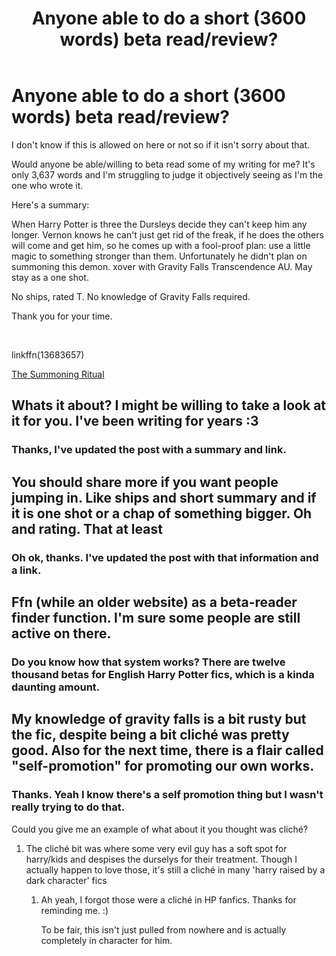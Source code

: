 #+TITLE: Anyone able to do a short (3600 words) beta read/review?

* Anyone able to do a short (3600 words) beta read/review?
:PROPERTIES:
:Author: MachaiArcanum
:Score: 6
:DateUnix: 1598676830.0
:DateShort: 2020-Aug-29
:FlairText: Request
:END:
I don't know if this is allowed on here or not so if it isn't sorry about that.

Would anyone be able/willing to beta read some of my writing for me? It's only 3,637 words and I'm struggling to judge it objectively seeing as I'm the one who wrote it.

Here's a summary:

When Harry Potter is three the Dursleys decide they can't keep him any longer. Vernon knows he can't just get rid of the freak, if he does the others will come and get him, so he comes up with a fool-proof plan: use a little magic to something stronger than them. Unfortunately he didn't plan on summoning this demon. xover with Gravity Falls Transcendence AU. May stay as a one shot.

No ships, rated T. No knowledge of Gravity Falls required.

Thank you for your time.

​

linkffn(13683657)

[[https://www.fanfiction.net/s/13683657/1/The-Summoning-Ritual][The Summoning Ritual]]


** Whats it about? I might be willing to take a look at it for you. I've been writing for years :3
:PROPERTIES:
:Author: yeetbeanie
:Score: 2
:DateUnix: 1598681462.0
:DateShort: 2020-Aug-29
:END:

*** Thanks, I've updated the post with a summary and link.
:PROPERTIES:
:Author: MachaiArcanum
:Score: 1
:DateUnix: 1598683868.0
:DateShort: 2020-Aug-29
:END:


** You should share more if you want people jumping in. Like ships and short summary and if it is one shot or a chap of something bigger. Oh and rating. That at least
:PROPERTIES:
:Author: Jon_Riptide
:Score: 2
:DateUnix: 1598681962.0
:DateShort: 2020-Aug-29
:END:

*** Oh ok, thanks. I've updated the post with that information and a link.
:PROPERTIES:
:Author: MachaiArcanum
:Score: 1
:DateUnix: 1598683658.0
:DateShort: 2020-Aug-29
:END:


** Ffn (while an older website) as a beta-reader finder function. I'm sure some people are still active on there.
:PROPERTIES:
:Author: bluuepigeon
:Score: 2
:DateUnix: 1598689444.0
:DateShort: 2020-Aug-29
:END:

*** Do you know how that system works? There are twelve thousand betas for English Harry Potter fics, which is a kinda daunting amount.
:PROPERTIES:
:Author: MachaiArcanum
:Score: 1
:DateUnix: 1598763212.0
:DateShort: 2020-Aug-30
:END:


** My knowledge of gravity falls is a bit rusty but the fic, despite being a bit cliché was pretty good. Also for the next time, there is a flair called "self-promotion" for promoting our own works.
:PROPERTIES:
:Author: unknown_dude_567
:Score: 2
:DateUnix: 1598699437.0
:DateShort: 2020-Aug-29
:END:

*** Thanks. Yeah I know there's a self promotion thing but I wasn't really trying to do that.

Could you give me an example of what about it you thought was cliché?
:PROPERTIES:
:Author: MachaiArcanum
:Score: 2
:DateUnix: 1598702611.0
:DateShort: 2020-Aug-29
:END:

**** The cliché bit was where some very evil guy has a soft spot for harry/kids and despises the durselys for their treatment. Though I actually happen to love those, it's still a cliché in many 'harry raised by a dark character' fics
:PROPERTIES:
:Author: unknown_dude_567
:Score: 2
:DateUnix: 1598712681.0
:DateShort: 2020-Aug-29
:END:

***** Ah yeah, I forgot those were a cliché in HP fanfics. Thanks for reminding me. :)

To be fair, this isn't just pulled from nowhere and is actually completely in character for him.
:PROPERTIES:
:Author: MachaiArcanum
:Score: 2
:DateUnix: 1598742442.0
:DateShort: 2020-Aug-30
:END:
